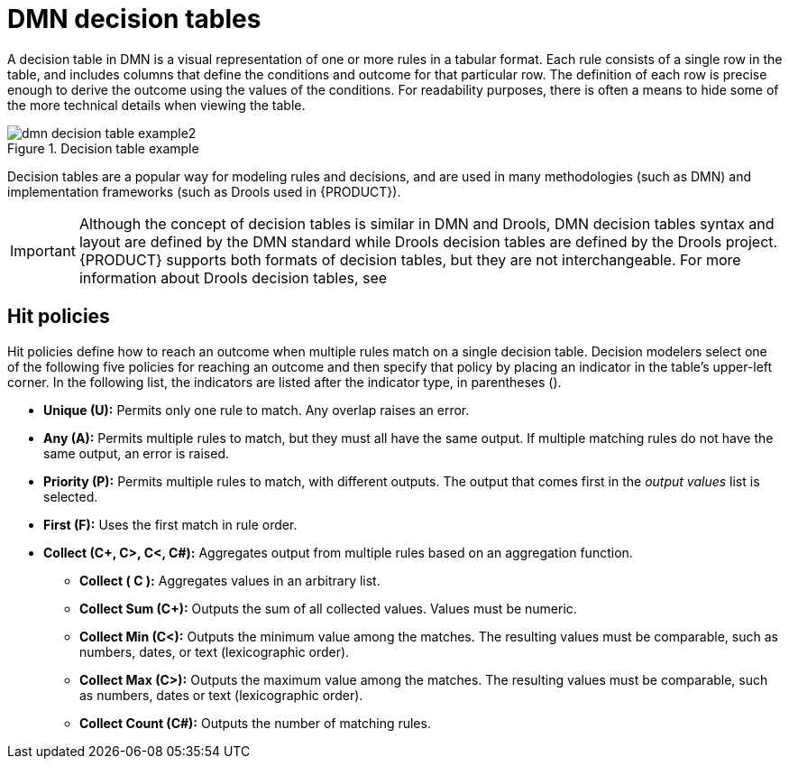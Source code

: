 [id='dmn-decision-tables-ref_{context}']
= DMN decision tables

A decision table in DMN is a visual representation of one or more rules in a tabular format. Each rule consists of a single row in the table, and includes columns that define the conditions and outcome for that particular row. The definition of each row is precise enough to derive the outcome using the values of the conditions. For readability purposes, there is often a means to hide some of the more technical details when viewing the table.

.Decision table example
image::dmn/dmn-decision-table-example2.png[]

Decision tables are a popular way for modeling rules and decisions, and are used in many methodologies (such as DMN) and implementation frameworks (such as Drools used in {PRODUCT}).

IMPORTANT: Although the concept of decision tables is similar in DMN and Drools, DMN decision tables syntax and layout are defined by the DMN standard while Drools decision tables are defined by the Drools project. {PRODUCT} supports both formats of decision tables, but they are not interchangeable. For more information about Drools decision tables, see
ifdef::DM,PAM[]
{URL_UPLOADED_DECISION_TABLES}[{UPLOADED_DECISION_TABLES}].
endif::[]
ifdef::DROOLS,JBPM,OP[]
xref:decision-tables-con_decision-tables[].
endif::[]

== Hit policies
Hit policies define how to reach an outcome when multiple rules match on a single decision table. Decision modelers select one of the following five policies for reaching an outcome and then specify that policy by placing an indicator in the table’s upper-left corner. In the following list, the indicators are listed after the indicator type, in parentheses ().

* *Unique (U):* Permits only one rule to match. Any overlap raises an error.
* *Any (A):* Permits multiple rules to match, but they must all have the same output. If multiple matching rules do not have the same output, an error is raised.
* *Priority (P):* Permits multiple rules to match, with different outputs. The output that comes first in the _output values_ list is selected.
* *First (F):* Uses the first match in rule order.
* *Collect (C+, C>, C<, C#):* Aggregates output from multiple rules based on an aggregation function.
** *Collect ( C ):* Aggregates values in an arbitrary list.
** *Collect Sum (C+):* Outputs the sum of all collected values. Values must be numeric.
** *Collect Min (C<):* Outputs the minimum value among the matches. The resulting values must be comparable, such as numbers, dates, or text (lexicographic order).
** *Collect Max (C>):* Outputs the maximum value among the matches. The resulting values must be comparable, such as numbers, dates or text (lexicographic order).
** *Collect Count (C#):* Outputs the number of matching rules.

